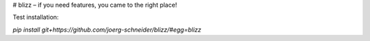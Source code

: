 # blizz – if you need features, you came to the right place!

Test installation:

`pip install git+https://github.com/joerg-schneider/blizz/#egg=blizz`